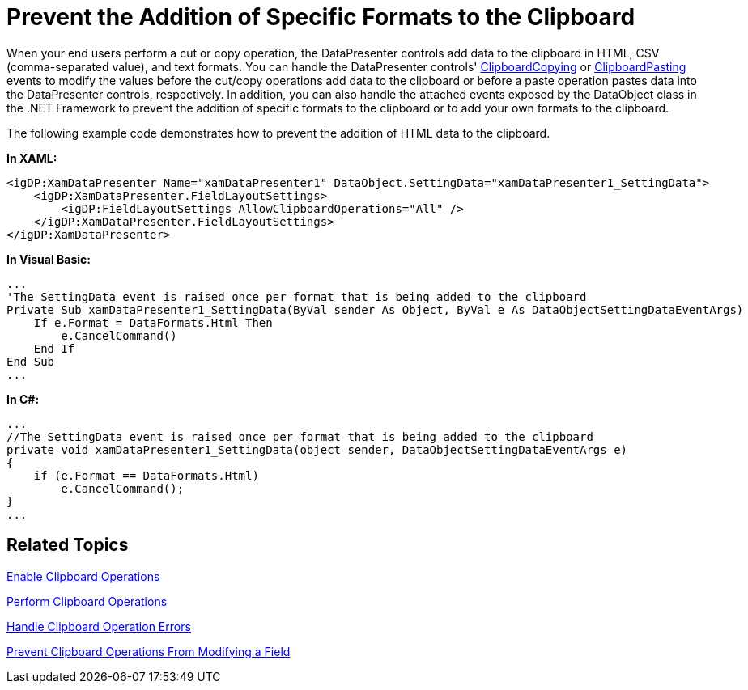 ﻿////

|metadata|
{
    "name": "xamdatapresenter-prevent-the-addition-of-specific-formats-to-the-clipboard",
    "controlName": ["xamDataPresenter"],
    "tags": ["Editing","Tips and Tricks"],
    "guid": "{565CB001-89ED-40AD-BB4A-63E9B69651E3}",  
    "buildFlags": [],
    "createdOn": "2012-01-30T19:39:53.2940119Z"
}
|metadata|
////

= Prevent the Addition of Specific Formats to the Clipboard

When your end users perform a cut or copy operation, the DataPresenter controls add data to the clipboard in HTML, CSV (comma-separated value), and text formats. You can handle the DataPresenter controls' link:{ApiPlatform}datapresenter{ApiVersion}~infragistics.windows.datapresenter.datapresenterbase~clipboardcopying_ev.html[ClipboardCopying] or link:{ApiPlatform}datapresenter{ApiVersion}~infragistics.windows.datapresenter.datapresenterbase~clipboardpasting_ev.html[ClipboardPasting] events to modify the values before the cut/copy operations add data to the clipboard or before a paste operation pastes data into the DataPresenter controls, respectively. In addition, you can also handle the attached events exposed by the DataObject class in the .NET Framework to prevent the addition of specific formats to the clipboard or to add your own formats to the clipboard.

The following example code demonstrates how to prevent the addition of HTML data to the clipboard.

*In XAML:*

----
<igDP:XamDataPresenter Name="xamDataPresenter1" DataObject.SettingData="xamDataPresenter1_SettingData">
    <igDP:XamDataPresenter.FieldLayoutSettings>
        <igDP:FieldLayoutSettings AllowClipboardOperations="All" />
    </igDP:XamDataPresenter.FieldLayoutSettings>
</igDP:XamDataPresenter>
----

*In Visual Basic:*

----
...
'The SettingData event is raised once per format that is being added to the clipboard
Private Sub xamDataPresenter1_SettingData(ByVal sender As Object, ByVal e As DataObjectSettingDataEventArgs) 
    If e.Format = DataFormats.Html Then 
        e.CancelCommand() 
    End If 
End Sub
...
----

*In C#:*

----
...
//The SettingData event is raised once per format that is being added to the clipboard
private void xamDataPresenter1_SettingData(object sender, DataObjectSettingDataEventArgs e)
{
    if (e.Format == DataFormats.Html)
        e.CancelCommand();
}
...
----

== Related Topics

link:xamdatapresenter-enable-clipboard-operations.html[Enable Clipboard Operations]

link:xamdatapresenter-perform-clipboard-operations.html[Perform Clipboard Operations]

link:xamdatapresenter-handle-clipboard-operation-errors.html[Handle Clipboard Operation Errors]

link:xamdatapresenter-prevent-clipboard-operations-from-modifying-a-field.html[Prevent Clipboard Operations From Modifying a Field]